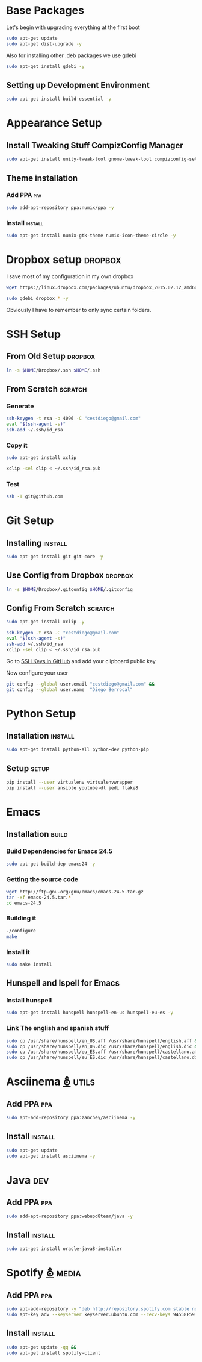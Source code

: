 
* Base Packages
Let's begin with upgrading everything at the first boot

#+begin_src sh :results verbatim :dir /sudo::
sudo apt-get update
sudo apt-get dist-upgrade -y
#+end_src

Also for installing other .deb packages we use gdebi

#+begin_src sh :results verbatim :dir /sudo::
sudo apt-get install gdebi -y
#+end_src

** Setting up Development  Environment
#+begin_src sh :results verbatim :dir /sudo::
sudo apt-get install build-essential -y
#+end_src

* Appearance Setup
** Install Tweaking Stuff CompizConfig Manager                       
#+begin_src sh :results verbatim :dir /sudo::
sudo apt-get install unity-tweak-tool gnome-tweak-tool compizconfig-settings-manager -y
#+end_src

** Theme installation
*** Add PPA                                                           :ppa:
#+begin_src sh :results verbatim :dir /sudo::
sudo add-apt-repository ppa:numix/ppa -y
#+end_src
*** Install                                                        :install:
#+begin_src sh
sudo apt-get install numix-gtk-theme numix-icon-theme-circle -y
#+end_src
* Dropbox setup                                                     :dropbox:
I save most of my configuration in my own dropbox
#+begin_src sh 
  wget https://linux.dropbox.com/packages/ubuntu/dropbox_2015.02.12_amd64.deb
#+end_src
#+begin_src sh :results verbatim :dir /sudo::
  sudo gdebi dropbox_* -y
#+end_src

Obviously I have to remember to only sync certain folders.
* SSH Setup
** From Old Setup                                                  :dropbox:
#+begin_src sh
  ln -s $HOME/Dropbox/.ssh $HOME/.ssh
#+end_src

** From Scratch                                                    :scratch:
*** Generate
#+begin_src sh
  ssh-keygen -t rsa -b 4096 -C "cestdiego@gmail.com"
  eval "$(ssh-agent -s)"
  ssh-add ~/.ssh/id_rsa
#+end_src
*** Copy it
#+begin_src sh :results verbatim :dir /sudo::
  sudo apt-get install xclip
#+end_src

#+begin_src sh
  xclip -sel clip < ~/.ssh/id_rsa.pub
#+end_src
*** Test
#+begin_src sh
  ssh -T git@github.com
#+end_src

* Git Setup
** Installing                                                      :install:
#+begin_src sh :results verbatim :dir /sudo::
  sudo apt-get install git git-core -y
#+end_src

** Use Config from Dropbox                                         :dropbox:
#+begin_src sh :results raw 
  ln -s $HOME/Dropbox/.gitconfig $HOME/.gitconfig
#+end_src

** Config From Scratch                                             :scratch:
#+begin_src sh :results verbatim :dir /sudo::
sudo apt-get install xclip -y
#+end_src

#+begin_src sh
ssh-keygen -t rsa -C "cestdiego@gmail.com"
eval "$(ssh-agent -s)"
ssh-add ~/.ssh/id_rsa
xclip -sel clip < ~/.ssh/id_rsa.pub
#+end_src

Go to [[https://github.com/settings/ssh][SSH Keys in GitHub]] and add your clipboard public key

Now configure your user

#+begin_src sh
git config --global user.email "cestdiego@gmail.com" &&
git config --global user.name  "Diego Berrocal"
#+end_src

* Python Setup
** Installation                                                    :install:
#+begin_src sh :results verbatim :dir /sudo:: 
sudo apt-get install python-all python-dev python-pip
#+end_src

** Setup                                                             :setup:
#+begin_src sh
pip install --user virtualenv virtualenvwrapper 
pip install --user ansible youtube-dl jedi flake8
#+end_src


* Emacs
** Installation                                                      :build:
*** Build Dependencies for Emacs 24.5

#+begin_src sh :results verbatim :dir /sudo::
  sudo apt-get build-dep emacs24 -y
#+end_src

*** Getting the source code
#+begin_src sh
  wget http://ftp.gnu.org/gnu/emacs/emacs-24.5.tar.gz
  tar -xf emacs-24.5.tar.*
  cd emacs-24.5
#+end_src
*** Building it
#+begin_src sh
  ./configure
  make
#+end_src

*** Install it
#+begin_src sh :results verbatim :dir /sudo::
  sudo make install
#+end_src
** Hunspell and Ispell for Emacs

*** Install hunspell
#+begin_src sh :results verbatim :dir /sudo::
  sudo apt-get install hunspell hunspell-en-us hunspell-eu-es -y
#+end_src

*** Link The english and spanish stuff
#+begin_src sh :results verbatim :dir /sudo::
sudo cp /usr/share/hunspell/en_US.aff /usr/share/hunspell/english.aff &&
sudo cp /usr/share/hunspell/en_US.dic /usr/share/hunspell/english.dic &&
sudo cp /usr/share/hunspell/eu_ES.aff /usr/share/hunspell/castellano.aff &&
sudo cp /usr/share/hunspell/eu_ES.dic /usr/share/hunspell/castellano.dic
#+end_src



* Asciinema [[https://asciinema.org/docs/installation][⛢]]                                                       :utils:
** Add PPA                                                           :ppa:
#+begin_src sh :results verbatim :dir /sudo::
sudo apt-add-repository ppa:zanchey/asciinema -y
#+end_src
** Install                                                       :install:
#+begin_src sh :results verbatim :dir /sudo::
sudo apt-get update
sudo apt-get install asciinema -y
#+end_src

* Java                                                                  :dev:
** Add PPA                                                             :ppa:

#+begin_src sh :results verbatim :dir /sudo::
sudo add-apt-repository ppa:webupd8team/java -y
#+end_src
** Install                                                         :install:
#+begin_src sh :results verbatim :dir /sudo::
sudo apt-get install oracle-java8-installer
#+end_src

* Spotify [[https://www.spotify.com/pe/download/previews/][⛢]]                                                      :media:
** Add PPA                                                             :ppa:
#+begin_src sh :results verbatim :dir /sudo::
sudo apt-add-repository -y "deb http://repository.spotify.com stable non-free" &&
sudo apt-key adv --keyserver keyserver.ubuntu.com --recv-keys 94558F59 &&
#+end_src
** Install                                                         :install:
#+begin_src sh :results verbatim :dir /sudo::
sudo apt-get update -qq &&
sudo apt-get install spotify-client
#+end_src
